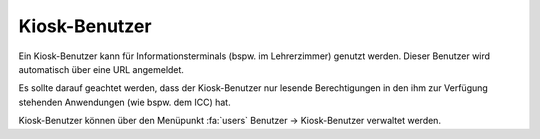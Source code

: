 Kiosk-Benutzer
==============

Ein Kiosk-Benutzer kann für Informationsterminals (bspw. im Lehrerzimmer) genutzt werden. Dieser Benutzer wird automatisch
über eine URL angemeldet.

Es sollte darauf geachtet werden, dass der Kiosk-Benutzer nur lesende Berechtigungen in den ihm zur Verfügung stehenden
Anwendungen (wie bspw. dem ICC) hat.

Kiosk-Benutzer können über den Menüpunkt :fa:`users` Benutzer -> Kiosk-Benutzer verwaltet werden.